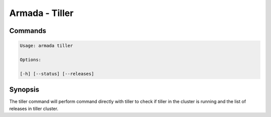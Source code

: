 Armada - Tiller
===============


Commands
--------

.. code:: bash

    Usage: armada tiller

    Options:

    [-h] [--status] [--releases]


Synopsis
--------

The tiller command will perform command directly with tiller to check if tiller
in the cluster is running and the list of releases in tiller cluster.
